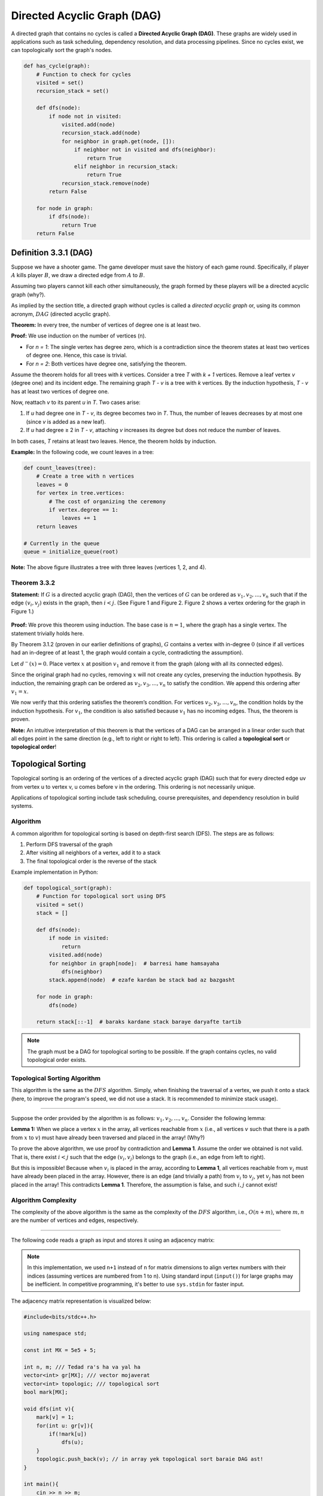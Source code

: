.. _directed-acyclic-graph:

Directed Acyclic Graph (DAG)
===========================================================

A directed graph that contains no cycles is called a **Directed Acyclic Graph (DAG)**. These graphs are widely used in applications such as task scheduling, dependency resolution, and data processing pipelines. Since no cycles exist, we can topologically sort the graph's nodes.

.. code-block:: python

    def has_cycle(graph):
        # Function to check for cycles
        visited = set()
        recursion_stack = set()

        def dfs(node):
            if node not in visited:
                visited.add(node)
                recursion_stack.add(node)
                for neighbor in graph.get(node, []):
                    if neighbor not in visited and dfs(neighbor):
                        return True
                    elif neighbor in recursion_stack:
                        return True
                recursion_stack.remove(node)
            return False

        for node in graph:
            if dfs(node):
                return True
        return False

.. figure:: /images/dag.png
    :align: center
    :width: 60%
    :alt: An example of a Directed Acyclic Graph (DAG)

.. Definition 3.3.1 (DAG)
.. --------------------------------------------
.. فرض کنید یک بازی تفنگی داریم. سازنده بازی قرار است برای هر دست از بازی, تاریخچه آن دست از بازی را ذخیره کند. به عبارتی اگر نفر 
.. :math:`A`
.. نفر 
.. :math:`B`
.. را کشت, یک یال جهت دار از 
.. :math:`A`
.. به
.. :math:`B`
.. رسم می‌کنیم.

.. با فرض اینکه دو نفر نمی‌توانند همزمان همدیگر را بکشند, گرافی که این کاربر ها با یکدیگر تشکیل می‌دهند یک گراف جهت دار بدون دور است(چرا؟).


.. همانطور که از اسم بخش مشخص است, به گراف جهت داری که دور نداشته باشد یک گراف جهت دار بدون دور یا به اصطلاح
.. :math:`DAG`
.. (directed acyclic graph)	
.. گوییم.

Definition 3.3.1 (DAG)
--------------------------------------------
Suppose we have a shooter game. The game developer must save the history of each game round. Specifically, if player :math:`A` kills player :math:`B`, we draw a directed edge from :math:`A` to :math:`B`.

Assuming two players cannot kill each other simultaneously, the graph formed by these players will be a directed acyclic graph (why?).

As implied by the section title, a directed graph without cycles is called a *directed acyclic graph* or, using its common acronym, :math:`DAG` (directed acyclic graph).

.. An Important Property
   -----------------------------------------

**Theorem:** In every tree, the number of vertices of degree one is at least two.

**Proof:** We use induction on the number of vertices (n). 

- For *n = 1*: The single vertex has degree zero, which is a contradiction since the theorem states at least two vertices of degree one. Hence, this case is trivial. 
- For *n = 2*: Both vertices have degree one, satisfying the theorem. 

Assume the theorem holds for all trees with *k* vertices. Consider a tree *T* with *k + 1* vertices. Remove a leaf vertex *v* (degree one) and its incident edge. The remaining graph *T - v* is a tree with *k* vertices. By the induction hypothesis, *T - v* has at least two vertices of degree one. 

Now, reattach *v* to its parent *u* in *T*. Two cases arise:

1. If *u* had degree one in *T - v*, its degree becomes two in *T*. Thus, the number of leaves decreases by at most one (since *v* is added as a new leaf). 
2. If *u* had degree ≥ 2 in *T - v*, attaching *v* increases its degree but does not reduce the number of leaves. 

In both cases, *T* retains at least two leaves. Hence, the theorem holds by induction.

**Example:** In the following code, we count leaves in a tree:

.. code-block:: python

    def count_leaves(tree):
        # Create a tree with n vertices
        leaves = 0
        for vertex in tree.vertices:
            # The cost of organizing the ceremony
            if vertex.degree == 1:
                leaves += 1
        return leaves

    # Currently in the queue
    queue = initialize_queue(root)

.. figure:: images/tree_deg.png
    :align: center

**Note:** The above figure illustrates a tree with three leaves (vertices 1, 2, and 4).

.. raw:: html

  <style>
  .highlight .err { border: none !important; }
  </style>

**Theorem 3.3.2** 
~~~~~~~~~~~~~~~~~~~~~~~~~~~~
**Statement:** If 
:math:`G`
is a directed acyclic graph (DAG), then the vertices of 
:math:`G`
can be ordered as 
:math:`v_{1}, v_{2}, ..., v_{n}`
such that if the edge 
:math:`(v_{i}, v_{j})`
exists in the graph, then 
:math:`i < j`. 
(See Figure 1 and Figure 2. Figure 2 shows a vertex ordering for the graph in Figure 1.)

.. figure:: /_static/dot/DAG_Random.svg
 :width: 25%
 :align: center
 :alt: اگه اینترنت یارو آشغال باشه این میاد

.. figure:: /_static/dot/DAG_Sorted.svg
 :width: 50%
 :align: center
 :alt: اگه اینترنت یارو آشغال باشه این میاد

**Proof:** We prove this theorem using induction. The base case is 
:math:`n = 1`,
where the graph has a single vertex. The statement trivially holds here.

By Theorem 3.1.2
(proven in our earlier definitions of graphs),
:math:`G`
contains a vertex with in-degree 
:math:`0`
(since if all vertices had an in-degree of at least 1, the graph would contain a cycle, contradicting the assumption).

Let 
:math:`d^{-}(x) = 0`.
Place vertex 
:math:`x`
at position 
:math:`v_{1}`
and remove it from the graph (along with all its connected edges).

Since the original graph had no cycles, removing 
:math:`x`
will not create any cycles, preserving the induction hypothesis. By induction, the remaining graph can be ordered as 
:math:`v_{2}, v_{3}, ..., v_{n}`
to satisfy the condition. We append this ordering after 
:math:`v_{1} = x`.

We now verify that this ordering satisfies the theorem’s condition. For vertices 
:math:`v_{2}, v_{3}, ..., v_{n}`,
the condition holds by the induction hypothesis. For 
:math:`v_{1}`,
the condition is also satisfied because 
:math:`v_{1}`
has no incoming edges. Thus, the theorem is proven.

**Note:** An intuitive interpretation of this theorem is that the vertices of a DAG can be arranged in a linear order such that all edges point in the same direction (e.g., left to right or right to left). This ordering is called a **topological sort** or **topological order**!

.. _topological_sort:

Topological Sorting
-----------------------------------------

Topological sorting is an ordering of the vertices of a directed acyclic graph (DAG)
such that for every directed edge uv from vertex u to vertex v, u comes before v
in the ordering. This ordering is not necessarily unique.

Applications of topological sorting include task scheduling, course prerequisites,
and dependency resolution in build systems.

Algorithm
~~~~~~~~~~
A common algorithm for topological sorting is based on depth-first search (DFS).
The steps are as follows:

1. Perform DFS traversal of the graph
2. After visiting all neighbors of a vertex, add it to a stack
3. The final topological order is the reverse of the stack

Example implementation in Python:

.. code-block:: python

    def topological_sort(graph):
        # Function for topological sort using DFS
        visited = set()
        stack = []
        
        def dfs(node):
            if node in visited:
                return
            visited.add(node)
            for neighbor in graph[node]:  # barresi hame hamsayaha
                dfs(neighbor)
            stack.append(node)  # ezafe kardan be stack bad az bazgasht
            
        for node in graph:
            dfs(node)
            
        return stack[::-1]  # baraks kardane stack baraye daryafte tartib

.. note::
    The graph must be a DAG for topological sorting to be possible. If the graph
    contains cycles, no valid topological order exists.

.. image:: images/topological_sort_example.png
    :alt: Example of topological sorting
    :align: center

.. _topological_sorting_algorithm:

Topological Sorting Algorithm
~~~~~~~~~~~~~~~~~~~~~~~~~~~~~
This algorithm is the same as the 
:math:`DFS`
algorithm. Simply, when finishing the traversal of a vertex, we push it onto a stack (here, to improve the program's speed, we did not use a stack. It is recommended to minimize stack usage).

.. Proof of Algorithm Correctness
~~~~~~~~~~~~~~~~~~~~~~~~~~~~

Suppose the order provided by the algorithm is as follows: :math:`v_{1}, v_{2}, ..., v_{n}`.  
Consider the following lemma:

**Lemma 1:** When we place a vertex :math:`x` in the array, all vertices reachable from :math:`x`  
(i.e., all vertices :math:`v` such that there is a path from :math:`x` to :math:`v`) must have already been  
traversed and placed in the array! (Why?)


To prove the above algorithm, we use proof by contradiction and **Lemma 1**. Assume the order  
we obtained is not valid. That is, there exist :math:`i < j` such that the edge :math:`(v_{i}, v_{j})`  
belongs to the graph (i.e., an edge from left to right).

But this is impossible! Because when :math:`v_{i}` is placed in the array, according to **Lemma 1**,  
all vertices reachable from :math:`v_{i}` must have already been placed in the array. However,  
there is an edge (and trivially a path) from :math:`v_{i}` to :math:`v_{j}`, yet :math:`v_{j}` has not been  
placed in the array! This contradicts **Lemma 1**. Therefore, the assumption is false, and  
such :math:`i, j` cannot exist!

Algorithm Complexity
~~~~~~~~~~~~~~~~~~~~~~~~~~~~
The complexity of the above algorithm is the same as the complexity of the 
:math:`DFS` 
algorithm, i.e., 
:math:`O(n + m)`, 
where 
:math:`m, n` 
are the number of vertices and edges, respectively.

.. Algorithm Implementation
~~~~~~~~~~~~~~~~~~~~~~~~~~~~

The following code reads a graph as input and stores it using an adjacency matrix:

.. code-block:: python
   :linenos:

   n = int(input())  # Get number of vertices
   m = int(input())  # Get number of edges

   # Create (n+1)*(n+1) adjacency matrix initialized with 0
   adjacency_matrix = [[0]*(n+1) for _ in range(n+1)]

   for _ in range(m):
       u = int(input())  # Enter edge from vertex
       v = int(input())  # Enter edge to vertex
       adjacency_matrix[u][v] = 1
       adjacency_matrix[v][u] = 1  # Undirected graph

.. note::
   In this implementation, we used ``n+1`` instead of ``n`` for matrix dimensions to align vertex numbers with their indices (assuming vertices are numbered from 1 to n). Using standard input (``input()``) for large graphs may be inefficient. In competitive programming, it's better to use ``sys.stdin`` for faster input.

The adjacency matrix representation is visualized below:

.. figure:: images/adjacency_matrix.png

.. code-block:: cpp

	#include<bits/stdc++.h>

	using namespace std;

	const int MX = 5e5 + 5;

	int n, m; /// Tedad ra's ha va yal ha
	vector<int> gr[MX]; /// vector mojaverat
	vector<int> topologic; /// topological sort
	bool mark[MX];

	void dfs(int v){
	    mark[v] = 1;
	    for(int u: gr[v]){
		if(!mark[u])
		    dfs(u);
	    }
	    topologic.push_back(v); // in array yek topological sort baraie DAG ast!
	}

	int main(){
	    cin >> n >> m;
	    for(int i = 0; i < m; i++){
			int v, u;
			cin >> v >> u; // Ra's ha 0-based hastand!
			gr[v].push_back(u);
	    }
	    // Graph vorodi bayad DAG bashad!
	    for(int i = 0; i < n; i++)
			if(!mark[i])
		 	   dfs(i);
	    // topological sort ro khoroji midahim!
	    for(int i = 0; i < topologic.size(); i++)
		  cout << topologic[i] << ' ';
	    cout << endl;
	    return 0;
	}

.. Note 1: Note that the above algorithm produces the correct result only when the input is an acyclic graph. Later, we will describe the algorithm for detecting cycles in directed graphs.

.. Note 2: The topological order obtained here has edges pointing from right to left (i.e., edges go from larger indices to smaller indices, opposite to the order stated in **Theorem 3.3.2**).

